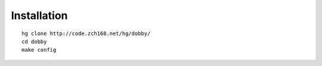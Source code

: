 Installation
------------
::

    hg clone http://code.zch168.net/hg/dobby/
    cd dobby
    make config

